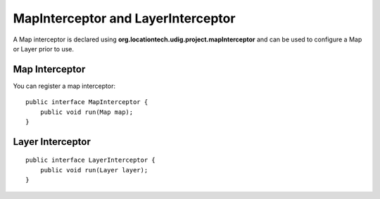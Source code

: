 MapInterceptor and LayerInterceptor
~~~~~~~~~~~~~~~~~~~~~~~~~~~~~~~~~~~

A Map interceptor is declared using **org.locationtech.udig.project.mapInterceptor** and can be used
to configure a Map or Layer prior to use.

Map Interceptor
^^^^^^^^^^^^^^^

You can register a map interceptor:

::

    public interface MapInterceptor {
        public void run(Map map);
    }

Layer Interceptor
^^^^^^^^^^^^^^^^^

::

    public interface LayerInterceptor {
        public void run(Layer layer);
    }

